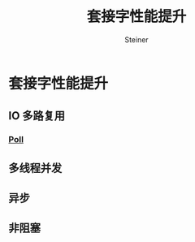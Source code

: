 #+title: 套接字性能提升
#+author: Steiner
#+options: \n:t 
#+SEQ_TODO: TODO(t) DOING(o) | DONE(d) CANCELED(c@/!)
* 套接字性能提升
** IO 多路复用
*** [[file:./poll.org][Poll]]

** 多线程并发

** 异步

** 非阻塞
